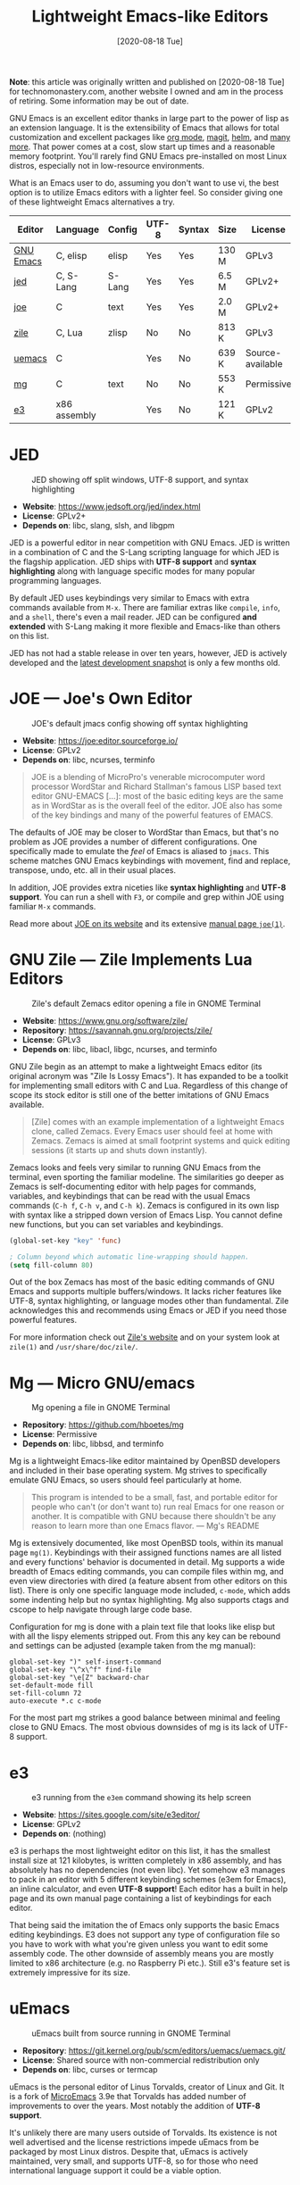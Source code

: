 #+TITLE: Lightweight Emacs-like Editors
#+DATE: [2020-08-18 Tue]

*Note*: this article was originally written and published on
[2020-08-18 Tue] for technomonastery.com, another website I owned and am
in the process of retiring.  Some information may be out of date.

GNU Emacs is an excellent editor thanks in large part to the power of lisp as an
extension language. It is the extensibility of Emacs that allows for total
customization and excellent packages like [[https://orgmode.org/][org mode]], [[https://magit.vc/][magit]], [[https://emacs-helm.github.io/helm/][helm]], and [[https://melpa.org/][many
more]]. That power comes at a cost, slow start up times and a reasonable memory
footprint. You'll rarely find GNU Emacs pre-installed on most Linux distros,
especially not in low-resource environments.

What is an Emacs user to do, assuming you don't want to use vi, the best
option is to utilize Emacs editors with a lighter feel. So consider giving one
of these lightweight Emacs alternatives a try.

| Editor    | Language     | Config | UTF-8 | Syntax | Size  | License          |
|-----------+--------------+--------+-------+--------+-------+------------------|
| [[https://www.gnu.org/software/emacs/manual/html_node/emacs/Directory-Variables.html][GNU Emacs]] | C, elisp     | elisp  | Yes   | Yes    | 130 M | GPLv3            |
| [[https://www.jedsoft.org/jed/index.html][jed]]       | C, S-Lang    | S-Lang | Yes   | Yes    | 6.5 M | GPLv2+           |
| [[https://joe-editor.sourceforge.io/][joe]]       | C            | text   | Yes   | Yes    | 2.0 M | GPLv2+           |
| [[https://www.gnu.org/software/zile/][zile]]      | C, Lua       | zlisp  | No    | No     | 813 K | GPLv3            |
| [[https://git.kernel.org/pub/scm/editors/uemacs/uemacs.git/][uemacs]]    | C            |        | Yes   | No     | 639 K | Source-available |
| [[https://github.com/hboetes/mg][mg]]        | C            | text   | No    | No     | 553 K | Permissive       |
| [[https://sites.google.com/site/e3editor/][e3]]        | x86 assembly |        | Yes   | No     | 121 K | GPLv2            |

* JED
  #+caption: JED showing off split windows, UTF-8 support, and syntax highlighting
  [[file:files/jed.png]]
  - *Website*: https://www.jedsoft.org/jed/index.html
  - *License*: GPLv2+
  - *Depends on*: libc, slang, slsh, and libgpm

  JED is a powerful editor in near competition with GNU Emacs. JED is written in
  a combination of C and the S-Lang scripting language for which JED is the
  flagship application. JED ships with *UTF-8 support* and *syntax highlighting*
  along with language specific modes for many popular programming languages.

  By default JED uses keybindings very similar to Emacs with extra commands
  available from ~M-x~. There are familiar extras like =compile=, =info=, and a
  =shell=, there's even a mail reader. JED can be configured *and extended* with
  S-Lang making it more flexible and Emacs-like than others on this list.

  JED has not had a stable release in over ten years, however, JED is actively
  developed and the [[https://www.jedsoft.org/snapshots/][latest development snapshot]] is only a few months old.

* JOE --- Joe's Own Editor
  #+caption: JOE's default jmacs config showing off syntax highlighting
  [[file:files/joe-jmacs.png]]

  - *Website*: https://joe:editor.sourceforge.io/
  - *License*: GPLv2
  - *Depends on*: libc, ncurses, terminfo

  #+begin_quote
  JOE is a blending of MicroPro's venerable microcomputer word processor
  WordStar and Richard Stallman's famous LISP based text editor GNU-EMACS [...]:
  most of the basic editing keys are the same as in WordStar as is the overall
  feel of the editor. JOE also has some of the key bindings and many of the
  powerful features of EMACS.
  #+end_quote

  The defaults of JOE may be closer to WordStar than Emacs, but that's no
  problem as JOE provides a number of different configurations. One specifically
  made to emulate the /feel/ of Emacs is aliased to =jmacs=. This scheme matches
  GNU Emacs keybindings with movement, find and replace, transpose, undo,
  etc. all in their usual places.

  In addition, JOE provides extra niceties like *syntax highlighting* and *UTF-8
  support*. You can run a shell with ~F3~, or compile and grep within JOE using
  familiar ~M-x~ commands.

  Read more about [[https://joe:editor.sourceforge.io/][JOE on its website]] and its extensive [[https://joe-editor.sourceforge.io/4.6/man.html][manual page =joe(1)=]].

* GNU Zile --- Zile Implements Lua Editors
  #+caption: Zile's default Zemacs editor opening a file in GNOME Terminal
  [[file:files/zile.png]]

  - *Website*: https://www.gnu.org/software/zile/
  - *Repository*: https://savannah.gnu.org/projects/zile/
  - *License*: GPLv3
  - *Depends on*: libc, libacl, libgc, ncurses, and terminfo

  GNU Zile begin as an attempt to make a lightweight Emacs editor (its original
  acronym was "Zile Is Lossy Emacs"). It has expanded to be a toolkit for
  implementing small editors with C and Lua. Regardless of this change of scope
  its stock editor is still one of the better imitations of GNU Emacs available.

  #+begin_quote
  [Zile] comes with an example implementation of a lightweight Emacs clone,
  called Zemacs. Every Emacs user should feel at home with Zemacs. Zemacs is
  aimed at small footprint systems and quick editing sessions (it starts up and
  shuts down instantly).
  #+end_quote

  Zemacs looks and feels very similar to running GNU Emacs from the terminal,
  even sporting the familiar modeline. The similarities go deeper as Zemacs is
  self-documenting editor with help pages for commands, variables, and
  keybindings that can be read with the usual Emacs commands (~C-h f~, ~C-h v~,
  and ~C-h k~). Zemacs is configured in its own lisp with syntax like a stripped
  down version of Emacs Lisp. You cannot define new functions, but you can set
  variables and keybindings.

  #+begin_src emacs-lisp
  (global-set-key "key" 'func)

  ; Column beyond which automatic line-wrapping should happen.
  (setq fill-column 80)
  #+end_src

  Out of the box Zemacs has most of the basic editing commands of GNU Emacs and
  supports multiple buffers/windows. It lacks richer features like UTF-8, syntax
  highlighting, or language modes other than fundamental. Zile acknowledges this
  and recommends using Emacs or JED if you need those powerful features.

  For more information check out [[https://www.gnu.org/software/zile/][Zile's website]] and on your system look at
  =zile(1)= and =/usr/share/doc/zile/=.


* Mg --- Micro GNU/emacs
  #+caption: Mg opening a file in GNOME Terminal
  [[file:files/mg.png]]

  - *Repository*:  https://github.com/hboetes/mg
  - *License*:  Permissive
  - *Depends on*: libc, libbsd, and terminfo

  Mg is a lightweight Emacs-like editor maintained by OpenBSD developers and
  included in their base operating system. Mg strives to specifically emulate
  GNU Emacs, so users should feel particularly at home.

  #+begin_quote
  This program is intended to be a small, fast, and portable editor for people
  who can't (or don't want to) run real Emacs for one reason or another.  It is
  compatible with GNU because there shouldn't be any reason to learn more than
  one Emacs flavor. --- Mg's README
  #+end_quote

  Mg is extensively documented, like most OpenBSD tools, within its manual page
  =mg(1)=. Keybindings with their assigned functions names are all listed and
  every functions' behavior is documented in detail.  Mg supports a wide breadth
  of Emacs editing commands, you can compile files within mg, and even view
  directories with dired (a feature absent from other editors on this
  list). There is only one specific language mode included, =c-mode=, which adds
  some indenting help but no syntax highlighting. Mg also supports ctags and
  cscope to help navigate through large code base.

  Configuration for mg is done with a plain text file that looks like elisp but
  with all the lispy elements stripped out. From this any key can be rebound and
  settings can be adjusted (example taken from the mg manual):

  #+begin_src
  global-set-key ")" self-insert-command
  global-set-key "\^x\^f" find-file
  global-set-key "\e[Z" backward-char
  set-default-mode fill
  set-fill-column 72
  auto-execute *.c c-mode
  #+end_src

  For the most part mg strikes a good balance between minimal and feeling close
  to GNU Emacs. The most obvious downsides of mg is its lack of UTF-8 support.

* e3
  #+caption: e3 running from the =e3em= command showing its help screen
  [[file:files/e3em-help.png]]
  - *Website*: https://sites.google.com/site/e3editor/
  - *License*: GPLv2
  - *Depends on*: (nothing)

  e3 is perhaps the most lightweight editor on this list, it has the smallest
  install size at 121 kilobytes, is written completely in x86 assembly, and has
  absolutely has no dependencies (not even libc). Yet somehow e3 manages to pack
  in an editor with 5 different keybinding schemes (e3em for Emacs), an inline
  calculator, and even *UTF-8 support*! Each editor has a built in help page and
  its own manual page containing a list of keybindings for each editor.

  That being said the imitation the of Emacs only supports the basic Emacs
  editing keybindings. E3 does not support any type of configuration file so you
  have to work with what you're given unless you want to edit some assembly
  code. The other downside of assembly means you are mostly limited to x86
  architecture (e.g. no Raspberry Pi etc.). Still e3's feature set is extremely
  impressive for its size.

* uEmacs
  #+caption: uEmacs built from source running in GNOME Terminal
  [[file:files/uemacs.png]]
  - *Repository*: https://git.kernel.org/pub/scm/editors/uemacs/uemacs.git/
  - *License*: Shared source with non-commercial redistribution only
  - *Depends on*: libc, curses or termcap

  uEmacs is the personal editor of Linus Torvalds, creator of Linux and Git. It
  is a fork of [[https://en.wikipedia.org/wiki/MicroEMACS][MicroEmacs]] 3.9e that Torvalds has added number of improvements to
  over the years. Most notably the addition of *UTF-8 support*.

  It's unlikely there are many users outside of Torvalds. Its existence is not
  well advertised and the license restrictions impede uEmacs from be packaged by
  most Linux distros. Despite that, uEmacs is actively maintained, very small,
  and supports UTF-8, so for those who need international language support it
  could be a viable option.

* GNU Emacs

  #+caption: GNU Emacs (=emacs -nw -q --execute '(menu-bar-mode 0)'=)
  [[file:files/gnu-emacs-nw.png]]

  Now that you have seen the many options available for lightweight Emacs
  lookalikes, its time to ask yourself why are you looking for an Emacs
  replacement? Is it simply because Emacs starts to slow or just /"feels too
  heavy"/ for a quick edit. If you don't have a hardware constraint then why
  limit yourself to an inferior editing experience when good ol' GNU Emacs could
  work for you.

  The following options could help to make Emacs feel snappier for that quick
  edit:

  - Run Emacs without a config: =emacs -Q=
  - Run Emacs with a shorter config: =emacs -Q -l ~/.emacs.d/quick.el=
  - Run Emacs as a background daemon and edit using: =emacsclient=
  - Run Emacs within the terminal: =emacs -nw= or =emacsclient -nw=

  Using any of these options or a combination can make GNU Emacs /feel/ as fast
  a lightweight editor. Alias these options to an easy to use command like =qe=:

  #+begin_src bash
  alias qe='emacs -Q -nw -l ~/.emacs.d/quick.el'
  alias ec='emacsclient -nw'
  #+end_src

  If you want to use these options from graphical apps like your file manager
  you can create a .desktop file with these options.

** Remote Editing
   Spare yourself from needed to use an editor on a remote system by using [[https://www.gnu.org/software/tramp/][TRAMP]]
   to edit remote files from within your local Emacs session. You can open a
   remote file like any other file in Emacs with this special format:

   #+begin_src
   C-x C-f /ssh:username@example.com:~/Documents/somefile.txt
   #+end_src

* Honorable Mentions :noexport:
** Jove --- Jonathan's Own Version of Emacs
   Jove is intended to be a lightweight Emacs editor similar to Gosling Emacs
   without a lisp extension language. Jove has not had a new release since 2010,
   but despite that it is still packaged in some Linux distros. Jove also lacks
   UTF-8 support.

   - [[https://en.wikipedia.org/wiki/JOVE][Jove - Wikipedia]]

** Vile
   Vile is an editor intended to bring together the best of both Emacs and
   Vi. Keybinding wise it is akin to vi editors than Emacs ones.

* See Also
  - [[https://opensource.com/article/20/3/lightweight-emacs][Getting started with lightweight alternatives to GNU Emacs]]. /OpenSource.com/
  - [[https://www.w3.org/2001/06/utf-8-test/UTF-8-demo.html][UTF-8 Demo]]. /www.w3.org/

